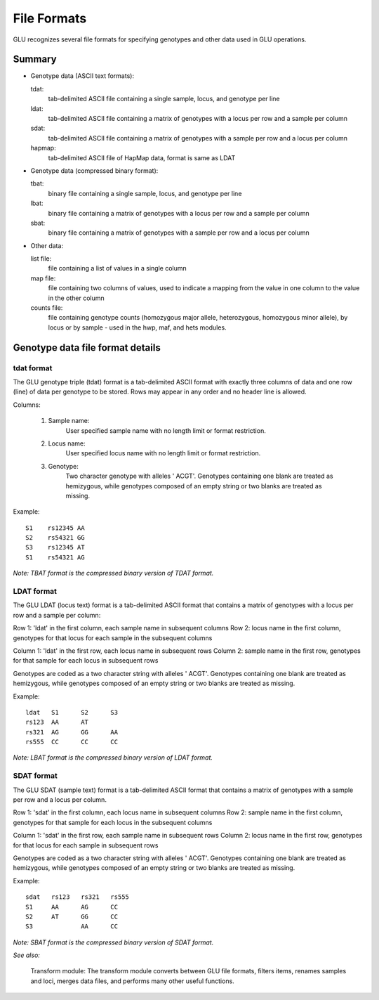 .. _user_manual-formats:

++++++++++++
File Formats
++++++++++++

GLU recognizes several file formats for specifying
genotypes and other data used in GLU operations.

Summary
=======

- Genotype data (ASCII text formats):

  tdat:
    tab-delimited ASCII file containing a single sample, locus, and genotype per line
  ldat:
    tab-delimited ASCII file containing a matrix of genotypes with a locus per row and a sample per column
  sdat:
    tab-delimited ASCII file containing a matrix of genotypes with a sample per row and a locus per column
  hapmap:
    tab-delimited ASCII file of HapMap data, format is same as LDAT

- Genotype data (compressed binary format):

  tbat:
    binary file containing a single sample, locus, and genotype per line
  lbat:
    binary file containing a matrix of genotypes with a locus per row and a sample per column
  sbat:
    binary file containing a matrix of genotypes with a sample per row and a locus per column

- Other data:

  list file:
    file containing a list of values in a single column
  map file:
    file containing two columns of values, used to indicate a mapping from the
    value in one column to the value in the other column
  counts file:
    file containing genotype counts (homozygous major allele, heterozygous,
    homozygous minor allele), by locus or by sample - used in the hwp, maf,
    and hets modules.


Genotype data file format details
=================================

tdat format
-----------

The GLU genotype triple (tdat) format is a tab-delimited ASCII format with
exactly three columns of data and one row (line) of data per genotype to be
stored.  Rows may appear in any order and no header line is allowed.

Columns:

  1. Sample name:
       User specified sample name with no length limit or format restriction.

  2. Locus name:
       User specified locus name with no length limit or format restriction.

  3. Genotype:
       Two character genotype with alleles ' ACGT'.  Genotypes containing one
       blank are treated as hemizygous, while genotypes composed of an empty
       string or two blanks are treated as missing.

Example::

  S1	rs12345	AA
  S2	rs54321	GG
  S3	rs12345	AT	
  S1	rs54321	AG

*Note: TBAT format is the compressed binary version of TDAT format.*


LDAT format
-----------

The GLU LDAT (locus text) format is a tab-delimited ASCII format that
contains a matrix of genotypes with a locus per row and a sample per
column:

Row 1: 'ldat' in the first column, each sample name in subsequent columns
Row 2: locus name in the first column, genotypes for that locus for each sample in the subsequent columns

Column 1: 'ldat' in the first row, each locus name in subsequent rows
Column 2: sample name in the first row, genotypes for that sample for each locus in subsequent rows

Genotypes are coded as a two character string with alleles ' ACGT'.
Genotypes containing one blank are treated as hemizygous, while genotypes
composed of an empty string or two blanks are treated as missing.

Example::

 ldat 	S1	S2	S3
 rs123	AA	AT	
 rs321	AG	GG	AA
 rs555	CC	CC	CC

*Note: LBAT format is the compressed binary version of LDAT format.*


SDAT format
-----------

The GLU SDAT (sample text) format is a tab-delimited ASCII format that
contains a matrix of genotypes with a sample per row and a locus per
column.

Row 1: 'sdat' in the first column, each locus name in subsequent columns
Row 2: sample name in the first column, genotypes for that sample for each locus in the subsequent columns

Column 1: 'sdat' in the first row, each sample name in subsequent rows
Column 2: locus name in the first row, genotypes for that locus for each sample in subsequent rows

Genotypes are coded as a two character string with alleles ' ACGT'.
Genotypes containing one blank are treated as hemizygous, while genotypes
composed of an empty string or two blanks are treated as missing.

Example::

 sdat	rs123	rs321	rs555
 S1	AA	AG	CC
 S2	AT	GG	CC
 S3	  	AA	CC


*Note: SBAT format is the compressed binary version of SDAT format.*


*See also:*

  Transform module: The transform module converts between GLU file formats,
  filters items, renames samples and loci, merges data files, and performs
  many other useful functions.

